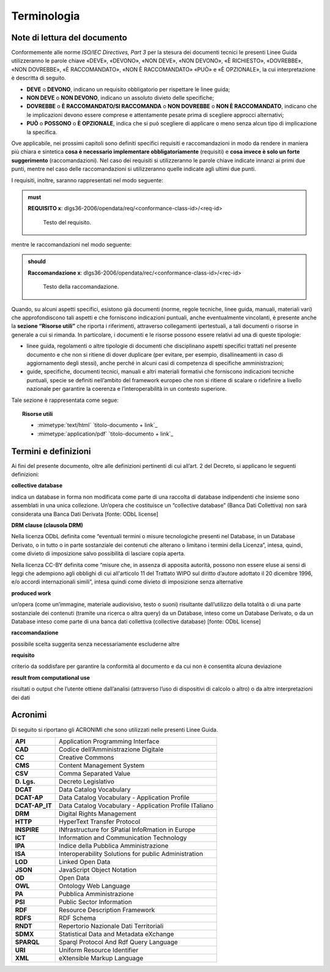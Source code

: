 Terminologia
------------

Note di lettura del documento
~~~~~~~~~~~~~~~~~~~~~~~~~~~~~

Conformemente alle norme *ISO/IEC Directives, Part 3* per la stesura dei
documenti tecnici le presenti Linee Guida utilizzeranno le parole chiave
«DEVE», «DEVONO», «NON DEVE», «NON DEVONO», «\ È RICHIESTO», «DOVREBBE»,
«NON DOVREBBE», «\ È RACCOMANDATO», «NON È RACCOMANDATO» «\ PUÒ\ » e
«\ È OPZIONALE», la cui interpretazione è descritta di seguito.

-  **DEVE** o **DEVONO**, indicano un requisito obbligatorio per
   rispettare le linee guida;

-  **NON DEVE** o **NON DEVONO**, indicano un assoluto divieto delle
   specifiche;

-  **DOVREBBE** o **È RACCOMANDATO/SI RACCOMANDA** o **NON DOVREBBE** o
   **NON È RACCOMANDATO**, indicano che le implicazioni devono essere
   comprese e attentamente pesate prima di scegliere approcci
   alternativi;

-  **PU\ Ò** o **POSSONO** o **È OPZIONALE**, indica che si può
   scegliere di applicare o meno senza alcun tipo di implicazione la
   specifica.

Ove applicabile, nei prossimi capitoli sono definiti specifici requisiti
e raccomandazioni in modo da rendere in maniera più chiara e sintetica
**cosa è necessario implementare obbligatoriamente** (requisiti) e
**cosa invece è solo un forte suggerimento** (raccomandazioni). Nel caso
dei requisiti si utilizzeranno le parole chiave indicate innanzi ai
primi due punti, mentre nel caso delle raccomandazioni si utilizzeranno
quelle indicate agli ultimi due punti.

I requisiti, inoltre, saranno rappresentati nel modo seguente:

.. admonition:: must

   **REQUISITO x**: dlgs36-2006/opendata/req/<conformance-class-id>/<req-id>

    Testo del requisito.

mentre le raccomandazioni nel modo seguente:

.. admonition:: should

   **Raccomandazione x**: dlgs36-2006/opendata/rec/<conformance-class-id>/<rec-id>

    Testo della raccomandazione.

Quando, su alcuni aspetti specifici, esistono già documenti (norme,
regole tecniche, linee guida, manuali, materiali vari) che
approfondiscono tali aspetti e che forniscono indicazioni puntuali,
anche eventualmente vincolanti, è presente anche la **sezione “Risorse
utili”** che riporta i riferimenti, attraverso collegamenti
ipertestuali, a tali documenti o risorse in generale a cui si rimanda.
In particolare, i documenti e le risorse possono essere relativi ad una
di queste tipologie:

-  linee guida, regolamenti o altre tipologie di documenti che
   disciplinano aspetti specifici trattati nel presente documento e che
   non si ritiene di dover duplicare (per evitare, per esempio,
   disallineamenti in caso di aggiornamento degli stessi), anche perché
   in alcuni casi di competenza di specifiche amministrazioni;

-  guide, specifiche, documenti tecnici, manuali e altri materiali
   formativi che forniscono indicazioni tecniche puntuali, specie se
   definiti nell’ambito del framework europeo che non si ritiene di
   scalare o ridefinire a livello nazionale per garantire la coerenza e
   l’interoperabilità in un contesto superiore.

Tale sezione è rappresentata come segue:

.. topic:: Risorse utili
  :class: useful-docs

  - :mimetype:`text/html` `titolo-documento + link`_

  - :mimetype:`application/pdf` `titolo-documento + link`_


Termini e definizioni
~~~~~~~~~~~~~~~~~~~~~

Ai fini del presente documento, oltre alle definizioni pertinenti di cui
all’art. 2 del Decreto, si applicano le seguenti definizioni:


**collective database**

indica un database in forma non modificata come parte di una raccolta di
database indipendenti che insieme sono assemblati in una unica
collezione. Un’opera che costituisce un “collective database” (Banca
Dati Collettiva) non sarà considerata una Banca Dati Derivata [fonte:
ODbL license]


**DRM clause (clausola DRM)**

Nella licenza ODbL definita come “eventuali termini o misure
tecnologiche presenti nel Database, in un Database Derivato, o in tutto
o in parte sostanziale dei contenuti che alterano o limitano i termini
della Licenza”, intesa, quindi, come divieto di imposizione salvo
possibilità di lasciare copia aperta.

Nella licenza CC-BY definita come “misure che, in assenza di apposita
autorità, possono non essere eluse ai sensi di leggi che adempiono agli
obblighi di cui all'articolo 11 del Trattato WIPO sul diritto d’autore
adottato il 20 dicembre 1996, e/o accordi internazionali simili”, intesa
quindi come divieto di imposizione senza alternative


**produced work**

un’opera (come un’immagine, materiale audiovisivo, testo o suoni)
risultante dall’utilizzo della totalità o di una parte sostanziale dei
contenuti (tramite una ricerca o altra query) da un Database, inteso
come un Database Derivato, o da un Database inteso come parte di una
banca dati collettiva (collective database) [fonte: ODbL license]


**raccomandazione**

possibile scelta suggerita senza necessariamente escluderne altre


**requisito**

criterio da soddisfare per garantire la conformità al documento e da cui
non è consentita alcuna deviazione


**result from computational use**

risultati o output che l’utente ottiene dall’analisi (attraverso l’uso
di dispositivi di calcolo o altro) o da altre interpretazioni dei dati


Acronimi
~~~~~~~~

Di seguito si riportano gli ACRONIMI che sono utilizzati nelle presenti
Linee Guida.

+----------------+--------------------------------------------------------+
| **API**        | Application Programming Interface                      |
+----------------+--------------------------------------------------------+
| **CAD**        | Codice dell’Amministrazione Digitale                   |
+----------------+--------------------------------------------------------+
| **CC**         | Creative Commons                                       |
+----------------+--------------------------------------------------------+
| **CMS**        | Content Management System                              |
+----------------+--------------------------------------------------------+
| **CSV**        | Comma Separated Value                                  |
+----------------+--------------------------------------------------------+
| **D. Lgs.**    | Decreto Legislativo                                    |
+----------------+--------------------------------------------------------+
| **DCAT**       | Data Catalog Vocabulary                                |
+----------------+--------------------------------------------------------+
| **DCAT-AP**    | Data Catalog Vocabulary - Application Profile          |
+----------------+--------------------------------------------------------+
| **DCAT-AP_IT** | Data Catalog Vocabulary - Application Profile ITaliano |
+----------------+--------------------------------------------------------+
| **DRM**        | Digital Rights Management                              |
+----------------+--------------------------------------------------------+
| **HTTP**       | HyperText Transfer Protocol                            |
+----------------+--------------------------------------------------------+
| **INSPIRE**    | INfrastructure for SPatial InfoRmation in Europe       |
+----------------+--------------------------------------------------------+
| **ICT**        | Information and Communication Technology               |
+----------------+--------------------------------------------------------+
| **IPA**        | Indice della Pubblica Amministrazione                  |
+----------------+--------------------------------------------------------+
| **ISA**        | Interoperability Solutions for public Administration   |
+----------------+--------------------------------------------------------+
| **LOD**        | Linked Open Data                                       |
+----------------+--------------------------------------------------------+
| **JSON**       | JavaScript Object Notation                             |
+----------------+--------------------------------------------------------+
| **OD**         | Open Data                                              |
+----------------+--------------------------------------------------------+
| **OWL**        | Ontology Web Language                                  |
+----------------+--------------------------------------------------------+
| **PA**         | Pubblica Amministrazione                               |
+----------------+--------------------------------------------------------+
| **PSI**        | Public Sector Information                              |
+----------------+--------------------------------------------------------+
| **RDF**        | Resource Description Framework                         |
+----------------+--------------------------------------------------------+
| **RDFS**       | RDF Schema                                             |
+----------------+--------------------------------------------------------+
| **RNDT**       | Repertorio Nazionale Dati Territoriali                 |
+----------------+--------------------------------------------------------+
| **SDMX**       | Statistical Data and Metadata eXchange                 |
+----------------+--------------------------------------------------------+
| **SPARQL**     | Sparql Protocol And Rdf Query Language                 |
+----------------+--------------------------------------------------------+
| **URI**        | Uniform Resource Identifier                            |
+----------------+--------------------------------------------------------+
| **XML**        | eXtensible Markup Language                             |
+----------------+--------------------------------------------------------+

